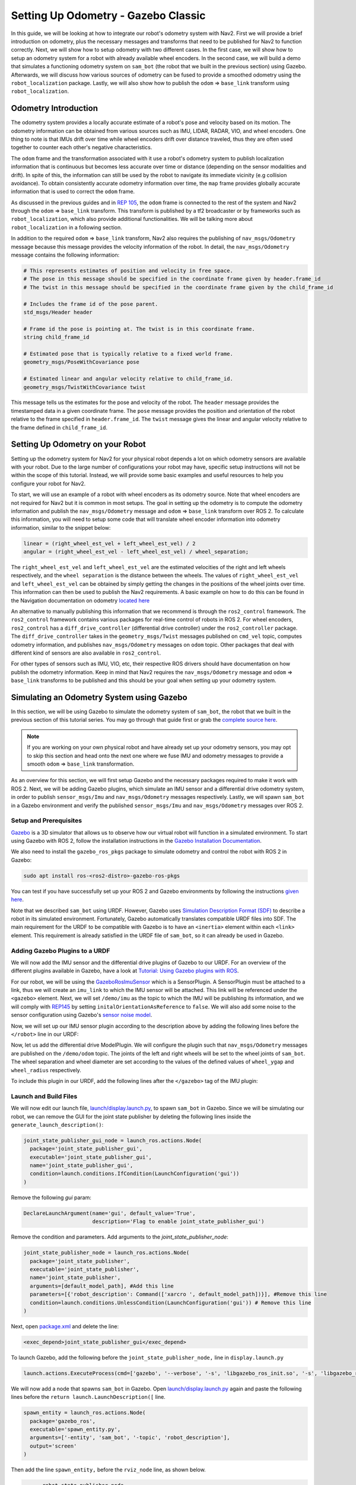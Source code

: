 Setting Up Odometry - Gazebo Classic
####################################

In this guide, we will be looking at how to integrate our robot's odometry system with Nav2.
First we will provide a brief introduction on odometry, plus the necessary messages and transforms that need to be published for Nav2 to function correctly.
Next, we will show how to setup odometry with two different cases.
In the first case, we will show how to setup an odometry system for a robot with already available wheel encoders.
In the second case, we will build a demo that simulates a functioning odometry system on ``sam_bot`` (the robot that we built in the previous section) using Gazebo.
Afterwards, we will discuss how various sources of odometry can be fused to provide a smoothed odometry using the ``robot_localization`` package.
Lastly, we will also show how to publish the ``odom`` => ``base_link`` transform using ``robot_localization``.

.. seealso::
  The complete source code in this tutorial can be found in `navigation2_tutorials <https://github.com/ros-navigation/navigation2_tutorials/tree/humble/sam_bot_description>`_ repository under the ``sam_bot_description`` package. Note that the repository contains the full code after accomplishing all the tutorials in this guide.

Odometry Introduction
*********************

The odometry system provides a locally accurate estimate of a robot's pose and velocity based on its motion. The odometry information can be obtained from various sources such as IMU, LIDAR, RADAR, VIO, and wheel encoders. One thing to note is that IMUs drift over time while wheel encoders drift over distance traveled, thus they are often used together to counter each other's negative characteristics.

The ``odom`` frame and the transformation associated with it use a robot's odometry system to publish localization information that is continuous but becomes less accurate over time or distance (depending on the sensor modalities and drift). In spite of this, the information can still be used by the robot to navigate its immediate vicinity (e.g collision avoidance). To obtain consistently accurate odometry information over time, the ``map`` frame provides globally accurate information that is used to correct the ``odom`` frame.

As discussed in the previous guides and in `REP 105 <https://www.ros.org/reps/rep-0105.html>`_, the ``odom`` frame is connected to the rest of the system and Nav2 through the ``odom`` => ``base_link`` transform. This transform is published by a tf2 broadcaster or by frameworks such as ``robot_localization``, which also provide additional functionalities. We will be talking more about ``robot_localization`` in a following section.

In addition to the required ``odom`` => ``base_link`` transform, Nav2 also requires the publishing of ``nav_msgs/Odometry`` message because this message provides the velocity information of the robot. In detail, the ``nav_msgs/Odometry`` message contains the following information:

.. code-block:: shell

  # This represents estimates of position and velocity in free space.
  # The pose in this message should be specified in the coordinate frame given by header.frame_id
  # The twist in this message should be specified in the coordinate frame given by the child_frame_id

  # Includes the frame id of the pose parent.
  std_msgs/Header header

  # Frame id the pose is pointing at. The twist is in this coordinate frame.
  string child_frame_id

  # Estimated pose that is typically relative to a fixed world frame.
  geometry_msgs/PoseWithCovariance pose

  # Estimated linear and angular velocity relative to child_frame_id.
  geometry_msgs/TwistWithCovariance twist

This message tells us the estimates for the pose and velocity of the robot. The ``header`` message provides the timestamped data in a given coordinate frame. The ``pose`` message provides the position and orientation of the robot relative to the frame specified in ``header.frame_id``. The ``twist`` message gives the linear and angular velocity relative to the frame defined in ``child_frame_id``.


Setting Up Odometry on your Robot
*********************************

Setting up the odometry system for Nav2 for your physical robot depends a lot on which odometry sensors are available with your robot. Due to the large number of configurations your robot may have, specific setup instructions will not be within the scope of this tutorial. Instead, we will provide some basic examples and useful resources to help you configure your robot for Nav2.

To start, we will use an example of a robot with wheel encoders as its odometry source. Note that wheel encoders are not required for Nav2 but it is common in most setups. The goal in setting up the odometry is to compute the odometry information and publish the ``nav_msgs/Odometry`` message and ``odom`` => ``base_link`` transform over ROS 2. To calculate this information, you will need to setup some code that will translate wheel encoder information into odometry information, similar to the snippet below:

.. code-block:: shell

  linear = (right_wheel_est_vel + left_wheel_est_vel) / 2
  angular = (right_wheel_est_vel - left_wheel_est_vel) / wheel_separation;

The ``right_wheel_est_vel`` and ``left_wheel_est_vel`` are the estimated velocities of the right and left wheels respectively, and the ``wheel separation`` is the distance between the wheels. The values of ``right_wheel_est_vel`` and ``left_wheel_est_vel`` can be obtained by simply getting the changes in the positions of the wheel joints over time. This information can then be used to publish the Nav2 requirements. A basic example on how to do this can be found in the Navigation documentation on odometry `located here <http://wiki.ros.org/navigation/Tutorials/RobotSetup/Odom/>`_

An alternative to manually publishing this information that we recommend is through the ``ros2_control`` framework. The ``ros2_control`` framework contains various packages for real-time control of robots in ROS 2. For wheel encoders, ``ros2_control`` has a ``diff_drive_controller`` (differential drive controller) under the ``ros2_controller`` package. The ``diff_drive_controller`` takes in the ``geometry_msgs/Twist`` messages published on ``cmd_vel`` topic, computes odometry information, and publishes ``nav_msgs/Odometry`` messages on ``odom`` topic. Other packages that deal with different kind of sensors are also available in ``ros2_control``.

.. seealso::
  For more information, see the `ros2_control documentation <https://ros-controls.github.io/control.ros.org/>`_ and the `Github repository of diff_drive_controller <https://github.com/ros-controls/ros2_controllers/tree/master/diff_drive_controller/>`_.

For other types of sensors such as IMU, VIO, etc, their respective ROS drivers should have documentation on how publish the odometry information. Keep in mind that Nav2 requires the ``nav_msgs/Odometry`` message and ``odom`` => ``base_link`` transforms to be published and this should be your goal when setting up your odometry system.

Simulating an Odometry System using Gazebo
******************************************

In this section, we will be using Gazebo to simulate the odometry system of ``sam_bot``, the robot that we built in the previous section of this tutorial series. You may go through that guide first or grab the `complete source here  <https://github.com/ros-navigation/navigation2_tutorials/tree/humble/sam_bot_description/>`_.

.. note:: If you are working on your own physical robot and have already set up your odometry sensors, you may opt to skip this section and head onto the next one where we fuse IMU and odometry messages to provide a smooth ``odom`` => ``base_link`` transformation.

As an overview for this section, we will first setup Gazebo and the necessary packages required to make it work with ROS 2. Next, we will be adding Gazebo plugins, which simulate an IMU sensor and a differential drive odometry system, in order to publish ``sensor_msgs/Imu`` and ``nav_msgs/Odometry`` messages respectively. Lastly, we will spawn ``sam_bot`` in a Gazebo environment and verify the published ``sensor_msgs/Imu`` and ``nav_msgs/Odometry`` messages over ROS 2.

Setup and Prerequisites
=======================

`Gazebo <http://gazebosim.org/>`_ is a 3D simulator that allows us to observe how our virtual robot will function in a simulated environment. To start using Gazebo with ROS 2, follow the installation instructions in the `Gazebo Installation Documentation <http://gazebosim.org/tutorials?cat=install>`_.

We also need to install the ``gazebo_ros_pkgs`` package to simulate odometry and control the robot with ROS 2 in Gazebo:

.. code-block:: shell

  sudo apt install ros-<ros2-distro>-gazebo-ros-pkgs

You can test if you have successfully set up your ROS 2 and Gazebo environments by following the instructions `given here <http://gazebosim.org/tutorials?tut=ros2_installing&cat=connect_ros#TestingGazeboandROS2integration>`_.

Note that we described ``sam_bot`` using URDF. However, Gazebo uses `Simulation Description Format (SDF) <http://sdformat.org/>`_ to describe a robot in its simulated environment. Fortunately, Gazebo automatically translates compatible URDF files into SDF. The main requirement for the URDF to be compatible with Gazebo is to have an ``<inertia>`` element within each ``<link>`` element. This requirement is already satisfied in the URDF file of ``sam_bot``, so it can already be used in Gazebo.

.. seealso::
  For more information on how to use URDF in Gazebo, see `Tutorial: Using a URDF in Gazebo <http://gazebosim.org/tutorials/?tut=ros_urdf>`_.

Adding Gazebo Plugins to a URDF
===============================

We will now add the IMU sensor and the differential drive plugins of Gazebo to our URDF. For an overview of the different plugins available in Gazebo, have a look at `Tutorial: Using Gazebo plugins with ROS <http://gazebosim.org/tutorials?tut=ros_gzplugins>`_.

For our robot, we will be using the `GazeboRosImuSensor <http://gazebosim.org/tutorials?tut=ros_gzplugins#IMUsensor(GazeboRosImuSensor)>`_ which is a SensorPlugin. A SensorPlugin must be attached to a link, thus we will create an ``imu_link`` to which the IMU sensor will be attached. This link will be referenced under the ``<gazebo>`` element. Next, we will set ``/demo/imu`` as the topic to which the IMU will be publishing its information, and we will comply with `REP145 <https://www.ros.org/reps/rep-0145.html>`_ by setting ``initalOrientationAsReference`` to ``false``. We will also add some noise to the sensor configuration using Gazebo's `sensor noise model <http://gazebosim.org/tutorials?tut=sensor_noise>`_.

Now, we will set up our IMU sensor plugin according to the description above by adding the following lines before the ``</robot>`` line in our URDF:

.. code-block:: xml
  :lineno-start: 132

  <link name="imu_link">
    <visual>
      <geometry>
        <box size="0.1 0.1 0.1"/>
      </geometry>
    </visual>

    <collision>
      <geometry>
        <box size="0.1 0.1 0.1"/>
      </geometry>
    </collision>

    <xacro:box_inertia m="0.1" w="0.1" d="0.1" h="0.1"/>
  </link>

  <joint name="imu_joint" type="fixed">
    <parent link="base_link"/>
    <child link="imu_link"/>
    <origin xyz="0 0 0.01"/>
  </joint>

   <gazebo reference="imu_link">
    <sensor name="imu_sensor" type="imu">
     <plugin filename="libgazebo_ros_imu_sensor.so" name="imu_plugin">
      	<ros>
          <namespace>/demo</namespace>
          <remapping>~/out:=imu</remapping>
        </ros>
        <initial_orientation_as_reference>false</initial_orientation_as_reference>
      </plugin>
      <always_on>true</always_on>
      <update_rate>100</update_rate>
      <visualize>true</visualize>
      <imu>
        <angular_velocity>
          <x>
            <noise type="gaussian">
              <mean>0.0</mean>
              <stddev>2e-4</stddev>
              <bias_mean>0.0000075</bias_mean>
              <bias_stddev>0.0000008</bias_stddev>
            </noise>
          </x>
          <y>
            <noise type="gaussian">
              <mean>0.0</mean>
              <stddev>2e-4</stddev>
              <bias_mean>0.0000075</bias_mean>
              <bias_stddev>0.0000008</bias_stddev>
            </noise>
          </y>
          <z>
            <noise type="gaussian">
              <mean>0.0</mean>
              <stddev>2e-4</stddev>
              <bias_mean>0.0000075</bias_mean>
              <bias_stddev>0.0000008</bias_stddev>
            </noise>
          </z>
        </angular_velocity>
        <linear_acceleration>
          <x>
            <noise type="gaussian">
              <mean>0.0</mean>
              <stddev>1.7e-2</stddev>
              <bias_mean>0.1</bias_mean>
              <bias_stddev>0.001</bias_stddev>
            </noise>
          </x>
          <y>
            <noise type="gaussian">
              <mean>0.0</mean>
              <stddev>1.7e-2</stddev>
              <bias_mean>0.1</bias_mean>
              <bias_stddev>0.001</bias_stddev>
            </noise>
          </y>
          <z>
            <noise type="gaussian">
              <mean>0.0</mean>
              <stddev>1.7e-2</stddev>
              <bias_mean>0.1</bias_mean>
              <bias_stddev>0.001</bias_stddev>
            </noise>
          </z>
        </linear_acceleration>
      </imu>
    </sensor>
  </gazebo>

Now, let us add the differential drive ModelPlugin. We will configure the plugin such that ``nav_msgs/Odometry`` messages are published on the ``/demo/odom`` topic. The joints of the left and right wheels will be set to the wheel joints of ``sam_bot``. The wheel separation and wheel diameter are set according to the values of the defined values of ``wheel_ygap`` and ``wheel_radius`` respectively.

To include this plugin in our URDF, add the following lines after the ``</gazebo>`` tag of the IMU plugin:

.. code-block:: xml
  :lineno-start: 223

  <gazebo>
    <plugin name='diff_drive' filename='libgazebo_ros_diff_drive.so'>
      <ros>
        <namespace>/demo</namespace>
      </ros>

      <!-- wheels -->
      <left_joint>drivewhl_l_joint</left_joint>
      <right_joint>drivewhl_r_joint</right_joint>

      <!-- kinematics -->
      <wheel_separation>0.4</wheel_separation>
      <wheel_diameter>0.2</wheel_diameter>

      <!-- limits -->
      <max_wheel_torque>20</max_wheel_torque>
      <max_wheel_acceleration>1.0</max_wheel_acceleration>

      <!-- output -->
      <publish_odom>true</publish_odom>
      <publish_odom_tf>false</publish_odom_tf>
      <publish_wheel_tf>true</publish_wheel_tf>

      <odometry_frame>odom</odometry_frame>
      <robot_base_frame>base_link</robot_base_frame>
    </plugin>
  </gazebo>


Launch and Build Files
======================

We will now edit our launch file, `launch/display.launch.py <https://github.com/ros-navigation/navigation2_tutorials/blob/master/sam_bot_description/launch/display.launch.py>`_, to spawn ``sam_bot`` in Gazebo. Since we will be simulating our robot, we can remove the GUI for the joint state publisher by deleting the following lines inside the ``generate_launch_description()``:

.. code-block:: shell

  joint_state_publisher_gui_node = launch_ros.actions.Node(
    package='joint_state_publisher_gui',
    executable='joint_state_publisher_gui',
    name='joint_state_publisher_gui',
    condition=launch.conditions.IfCondition(LaunchConfiguration('gui'))
  )

Remove the following `gui` param:

.. code-block:: shell

  DeclareLaunchArgument(name='gui', default_value='True',
                        description='Flag to enable joint_state_publisher_gui')

Remove the condition and parameters. Add arguments to the `joint_state_publisher_node`:

.. code-block:: shell

  joint_state_publisher_node = launch_ros.actions.Node(
    package='joint_state_publisher',
    executable='joint_state_publisher',
    name='joint_state_publisher',
    arguments=[default_model_path], #Add this line
    parameters=[{'robot_description': Command(['xarcro ', default_model_path])}], #Remove this line
    condition=launch.conditions.UnlessCondition(LaunchConfiguration('gui')) # Remove this line
  )

Next, open `package.xml <https://github.com/ros-navigation/navigation2_tutorials/blob/master/sam_bot_description/package.xml>`_ and delete the line:

.. code-block:: shell

  <exec_depend>joint_state_publisher_gui</exec_depend>

To launch Gazebo, add the following before the ``joint_state_publisher_node,`` line in ``display.launch.py``

.. code-block:: shell

  launch.actions.ExecuteProcess(cmd=['gazebo', '--verbose', '-s', 'libgazebo_ros_init.so', '-s', 'libgazebo_ros_factory.so'], output='screen'),

We will now add a node that spawns ``sam_bot`` in Gazebo. Open `launch/display.launch.py <https://github.com/ros-navigation/navigation2_tutorials/blob/master/sam_bot_description/launch/display.launch.py>`_ again and paste the following lines before the ``return launch.LaunchDescription([`` line.

.. code-block:: shell

  spawn_entity = launch_ros.actions.Node(
    package='gazebo_ros',
    executable='spawn_entity.py',
    arguments=['-entity', 'sam_bot', '-topic', 'robot_description'],
    output='screen'
  )

Then add the line ``spawn_entity,`` before the ``rviz_node`` line, as shown below.

.. code-block:: shell

        robot_state_publisher_node,
        spawn_entity,
        rviz_node
  ])


Build, Run and Verification
===========================

Let us run our package to check if the ``/demo/imu`` and ``/demo/odom`` topics are active in the system.

Navigate to the root of the project and execute the following lines:

.. code-block:: shell

  colcon build
  . install/setup.bash
  ros2 launch sam_bot_description display.launch.py

Gazebo should launch and you should see a 3D model of ``sam_bot``:

.. image:: images/gazebo_sam_bot.png
    :width: 50%
    :align: center

To see the active topics in the system, open a new terminal and execute:

.. code-block:: shell

  ros2 topic list

You should see ``/demo/imu`` and ``/demo/odom`` in the list of topics.

To see more information about the topics, execute:

.. code-block:: shell

  ros2 topic info /demo/imu
  ros2 topic info /demo/odom

You should see an output similar to below:

.. code-block:: shell

  Type: sensor_msgs/msg/Imu
  Publisher count: 1
  Subscription count: 0

.. code-block:: shell

  Type: nav_msgs/msg/Odometry
  Publisher count: 1
  Subscription count: 0

Observe that the ``/demo/imu`` topic publishes ``sensor_msgs/Imu`` type messages while the ``/demo/odom`` topic publishes ``nav_msgs/Odometry`` type messages. The information being published on these topics come from the gazebo simulation of the IMU sensor and the differential drive respectively. Also note that both topics currently have no subscribers. In the next section, we will create a ``robot_localization`` node that will subscribe to these two topics. It will then use the messages published on both topics to provide a fused, locally accurate and smooth odometry information for Nav2.


Conclusion
**********

In this guide, we have discussed the messages and transforms that are expected by Nav2 from the odometry system. We have seen how to set up an odometry system and how to verify the published messages.
